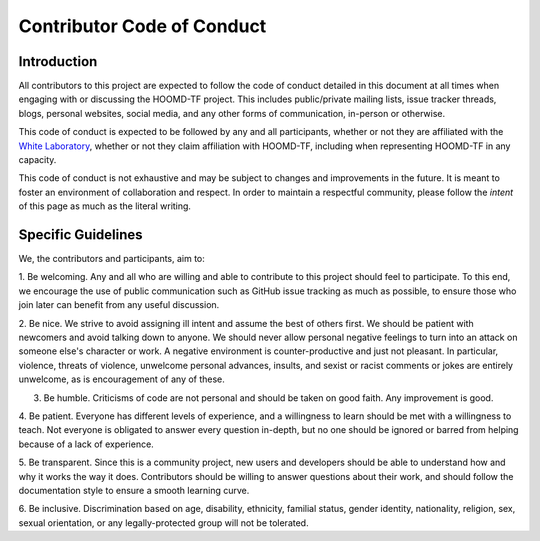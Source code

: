 Contributor Code of Conduct
===========================

Introduction
------------

All contributors to this project are expected to follow the code of conduct
detailed in this document at all times when engaging with or discussing the HOOMD-TF project.
This includes public/private mailing lists, issue tracker threads,
blogs, personal websites, social media, and any other forms of communication, in-person or otherwise.

This code of conduct is expected to be followed by any and all participants, whether or not they are affiliated with
the `White Laboratory <https://github.com/ur-whitelab>`_, whether or not they claim affiliation with HOOMD-TF,
including when representing HOOMD-TF in any capacity.

This code of conduct is not exhaustive and may be subject to changes and improvements in the future. It is meant
to foster an environment of collaboration and respect. In order to maintain a respectful community, please
follow the *intent* of this page as much as the literal writing.

Specific Guidelines
-------------------

We, the contributors and participants, aim to:

1. Be welcoming. Any and all who are willing and able to contribute to this project
should feel to participate. To this end, we encourage the use of public communication
such as GitHub issue tracking as much as possible, to ensure those who join later can
benefit from any useful discussion.

2. Be nice. We strive to avoid assigning ill intent and assume the best of others first. We should be patient with
newcomers and avoid talking down to anyone. We should never allow personal negative feelings to turn into
an attack on someone else's character or work. A negative environment is counter-productive and just not pleasant.
In particular, violence, threats of violence, unwelcome personal advances, insults, and sexist or racist comments or
jokes are entirely unwelcome, as is encouragement of any of these.

3. Be humble. Criticisms of code are not personal and should be taken on good faith. Any improvement is good.

4. Be patient. Everyone has different levels of experience, and a willingness to learn should be met with
a willingness to teach. Not everyone is obligated to answer every question in-depth, but no one should be
ignored or barred from helping because of a lack of experience.

5. Be transparent. Since this is a community project, new users and developers should be able to understand how
and why it works the way it does. Contributors should be willing to answer questions about their work, and should
follow the documentation style to ensure a smooth learning curve.

6. Be inclusive. Discrimination based on age, disability, ethnicity, familial status, gender identity, nationality, religion, sex,
sexual orientation, or any legally-protected group will not be tolerated.
